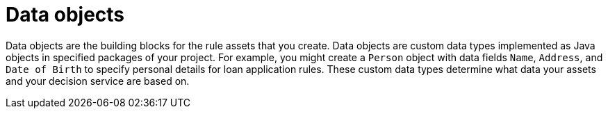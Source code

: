 //Module included in the following assemblies:
//product-assembly_guided-decision-tables/../main.adoc
//product-assembly_guided-rules/../main.adoc
//product-assembly_guided-rule-templates/../main.adoc
//product-user-guide/../chap-data-models
//product-assembly-business-processes/../main.adoc

[id='data-objects-con_{context}']
= Data objects

Data objects are the building blocks for the rule assets that you create. Data objects are custom data types implemented as Java objects in specified packages of your project. For example, you might create a `Person` object with data fields `Name`, `Address`, and `Date of Birth` to specify personal details for loan application rules. These custom data types determine what data your assets and your decision service are based on.
